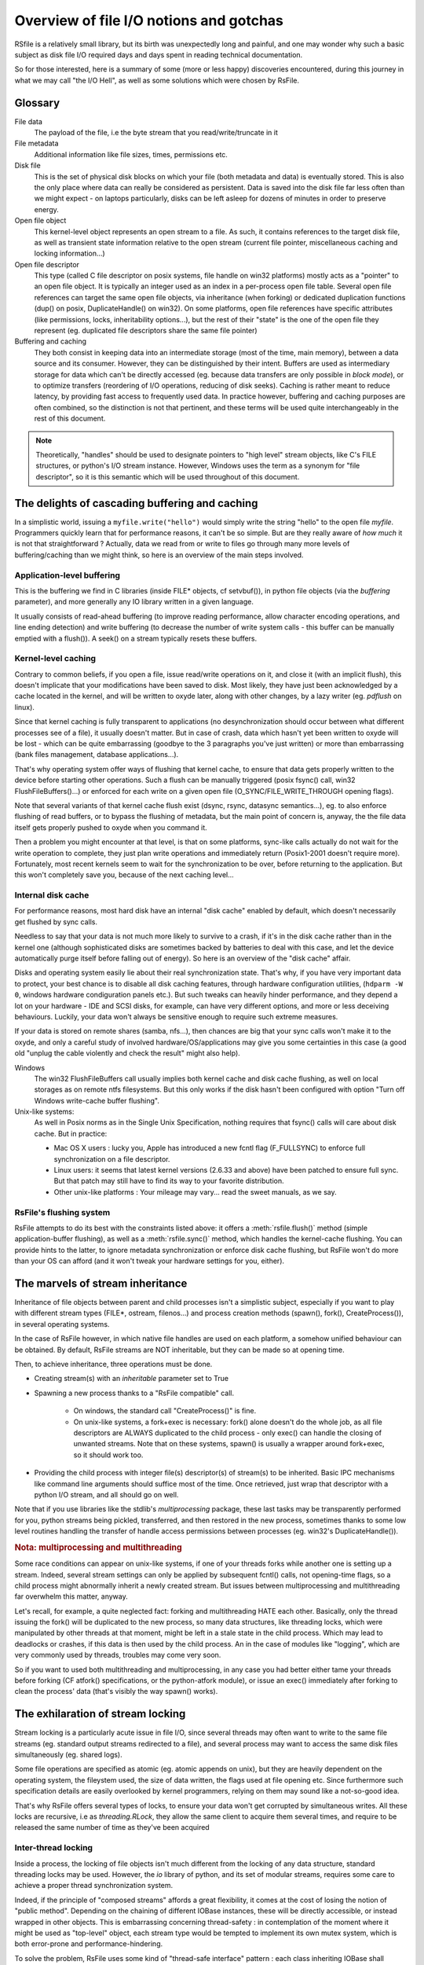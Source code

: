 
Overview of file I/O notions and gotchas
==========================================


RSfile is a relatively small library, but its birth was unexpectedly long and painful,
and one may wonder why such a basic subject as disk file I/O required days and days spent
in reading technical documentation. 

So for those interested, here is a summary of some (more or less happy) discoveries
encountered, during this journey in what we may call "the I/O Hell", as well as some
solutions which were chosen by RsFile.



Glossary
----------

  
File data
    The payload of the file, i.e the byte stream that you read/write/truncate in it 

File metadata
    Additional information like file sizes, times, permissions etc. 

Disk file
    This is the set of physical disk blocks on which your file (both metadata and data) 
    is eventually stored. This is also the only place where data can really be considered as persistent. 
    Data is saved into the disk file far less often than we might expect - on laptops 
    particularly, disks can be left asleep for dozens of minutes in order to preserve energy.

Open file object
    This kernel-level object represents an open stream to a file. As such, it 
    contains references to the target disk file, as well as transient state information relative 
    to the open stream (current file pointer, miscellaneous caching and locking information...)

Open file descriptor 
    This type (called C file descriptor on posix systems, file handle on win32 platforms)
    mostly acts as a "pointer" to an open file object. It is typically an integer used as an index in
    a per-process open file table. Several open file references can target the same open file objects, 
    via inheritance (when forking) or dedicated duplication functions (dup() on posix, DuplicateHandle() on win32). 
    On some platforms, open file references have specific attributes (like permissions, locks, inheritability options...), 
    but the rest of their "state" is the one of the open file they represent (eg. duplicated file descriptors 
    share the same file pointer)  

Buffering and caching
    They both consist in keeping data into an intermediate storage (most of the time, main memory), between a data
    source and its consumer. However, they can be distinguished by their intent. Buffers are used as intermediary
    storage for data which can't be directly accessed (eg. because data transfers are only possible in *block mode*),
    or to optimize transfers (reordering of I/O operations, reducing of disk seeks). Caching is rather meant to
    reduce latency, by providing fast access to frequently used data.
    In practice however, buffering and caching purposes are often combined, so the distinction is not that pertinent,
    and these terms will be used quite interchangeably in the rest of this document.


.. note::
    Theoretically, "handles" should be used to designate pointers to "high level" stream objects, like C's FILE structures, 
    or python's I/O stream instance. However, Windows uses the term as a synonym for "file descriptor", so it 
    is this semantic which will be used throughout of this document.



The delights of cascading buffering and caching
-------------------------------------------------

In a simplistic world, issuing a ``myfile.write("hello")`` would simply write the string "hello" 
to the open file *myfile*. Programmers quickly learn that for performance reasons, it can't be so simple.
But are they really aware of *how much* it is not that straightforward ? Actually, data we read from or 
write to files go through many more levels of buffering/caching than we might think, so here is an overview of
the main steps involved.
    

Application-level buffering
^^^^^^^^^^^^^^^^^^^^^^^^^^^^
This is the buffering we find in C libraries (inside FILE* objects, cf setvbuf()), 
in python file objects (via the *buffering* parameter), and more generally any IO library 
written in a given language. 

It usually consists of read-ahead buffering (to improve reading performance, allow character encoding 
operations, and line ending detection) and write buffering (to decrease the number of write system calls - 
this buffer can be manually emptied with a flush()). A seek() on a stream typically resets these buffers.

Kernel-level caching
^^^^^^^^^^^^^^^^^^^^^^

Contrary to common beliefs, if you open a file, issue read/write operations on it, and close 
it (with an implicit flush), this doesn't implicate that your modifications have been saved to disk. 
Most likely, they have just been acknowledged by a cache located in the kernel, and will be written 
to oxyde later, along with other changes, by a lazy writer (eg. *pdflush* on linux).

Since that kernel caching is fully transparent to applications (no desynchronization should occur between
what different processes see of a file), it usually doesn't matter. But in case of crash, data which 
hasn't yet been written to oxyde will be lost - which can be quite embarrassing (goodbye to the 3 paragraphs
you've just written) or more than embarrassing (bank files management, database applications...).

That's why operating system offer ways of flushing that kernel cache, to ensure that data gets 
properly written to the device before starting other operations. Such a flush can be manually triggered
(posix fsync() call, win32 FlushFileBuffers()...) or enforced for each write on a given open file 
(O_SYNC/FILE_WRITE_THROUGH opening flags). 

Note that several variants of that kernel cache flush exist (dsync, rsync, datasync semantics...),
eg. to also enforce flushing of read buffers, or to bypass the flushing of metadata, but the main
point of concern is, anyway, the the file data itself gets properly pushed to oxyde when you command it. 

Then a problem you might encounter at that level, is that on some platforms, sync-like calls actually do not wait
for the write operation to complete, they just plan write operations and immediately return (Posix1-2001 doesn't 
require more). Fortunately, most recent kernels seem to wait for the synchronization to be over, before returning
to the application. But this won't completely save you, because of the next caching level...


Internal disk cache
^^^^^^^^^^^^^^^^^^^^^^

For performance reasons, most hard disk have an internal "disk cache"
enabled by default, which doesn't necessarily get flushed by sync calls. 

Needless to say that your data is not much more likely to survive to a crash, if it's in the disk 
cache rather than in the kernel one (although sophisticated disks are sometimes backed by batteries 
to deal with this case, and let the device automatically purge itself before falling out of energy).
So here is an overview of the "disk cache" affair.

Disks and operating system easily lie about their real synchronization state. That's why, if you have 
very important data to protect, your best chance is to disable all disk caching features,
through hardware configuration  utilities, (``hdparm -W 0``, windows hardware condiguration panels 
etc.). But such tweaks can heavily hinder performance, and they depend a lot on your 
hardware - IDE and SCSI disks, for example, can have very different options, and more or less 
deceiving behaviours. Luckily, your data won't always be sensitive enough to require such 
extreme measures.

If your data is stored on remote shares (samba, nfs...), then chances are big 
that your sync calls won't make it to the oxyde, and only a careful study of 
involved hardware/OS/applications may give you some certainties in this case 
(a good old "unplug the cable violently and check the result" might also help).

Windows
    The win32 FlushFileBuffers call usually implies both kernel cache and disk 
    cache flushing, as well on local storages as on remote ntfs filesystems. But this only works 
    if the disk hasn't been configured with option "Turn off Windows write-cache buffer flushing".

Unix-like systems:
    As well in Posix norms as in the Single Unix Specification, nothing requires that fsync() calls 
    will care about disk cache. But in practice:
    
    - Mac OS X users : lucky you, Apple has introduced a new fcntl flag (F_FULLSYNC) to enforce 
      full synchronization on a file descriptor.
    - Linux users: it seems that latest kernel versions (2.6.33 and above) have been patched to ensure full sync. 
      But that patch may still have to find its way to your favorite distribution.
    - Other unix-like platforms : Your mileage may vary... read the sweet manuals, as we say.


RsFile's flushing system
^^^^^^^^^^^^^^^^^^^^^^^^^^^

RsFile attempts to do its best with the constraints listed above: it offers a :meth:`rsfile.flush()` method 
(simple application-buffer flushing), as well as a :meth:`rsfile.sync()` method, which handles the kernel-cache
flushing. You can provide hints to the latter, to ignore metadata synchronization or enforce disk cache 
flushing, but RsFile won't do more than your OS can afford (and it won't tweak your hardware settings for you, either).



The marvels of stream inheritance
------------------------------------

Inheritance of file objects between parent and child processes isn't a simplistic subject, 
especially if you want to play with different stream types (FILE*, ostream, filenos...) and process 
creation methods (spawn(), fork(), CreateProcess()), in several operating systems.

In the case of RsFile however, in which native file handles are used on each platform, 
a somehow unified behaviour can be obtained. By default, RsFile streams are NOT inheritable, 
but they can be made so at opening time.

Then, to achieve inheritance, three operations must be done.

- Creating stream(s) with an *inheritable* parameter set to True

- Spawning a new process thanks to a "RsFile compatible" call.

    - On windows, the standard call "CreateProcess()" is fine.
    - On unix-like systems, a fork+exec is necessary: fork() alone doesn't do the whole job, as all 
      file descriptors are ALWAYS duplicated to the child process - only exec() 
      can handle the closing of unwanted streams. Note that on these systems, spawn() is usually 
      a wrapper around fork+exec, so it should work too.
      
- Providing the child process with integer file(s) descriptor(s) of stream(s) to be inherited. 
  Basic IPC mechanisms like command line arguments should suffice most of the time. Once retrieved, 
  just wrap that descriptor with a python I/O stream, and all should go on well.

Note that if you use libraries like the stdlib's *multiprocessing* package, these last tasks may be transparently
performed for you, python streams being pickled, transferred, and then restored in the new process, sometimes thanks to some
low level routines handling the transfer of handle access permissions between processes (eg. win32's DuplicateHandle()).


.. rubric::
    Nota: multiprocessing and multithreading

Some race conditions can appear on unix-like systems, if one of your threads forks while another one
is setting up a stream. Indeed, several stream settings can only be applied by subsequent fcntl() calls,
not opening-time flags, so a child process might abnormally inherit a newly created stream.
But issues between multiprocessing and multithreading far overwhelm this matter, anyway. 

Let's recall, for example, a quite neglected fact: forking and multithreading HATE each other.
Basically, only the thread issuing the fork() will be duplicated to the new process, so many data 
structures, like threading locks, which were manipulated by other threads at that moment, 
might be left in a stale state in the child process. Which may lead to deadlocks or crashes, if this 
data is then used by the child process. An in the case of modules like "logging", which are very commonly
used by threads, troubles may come very soon. 

So if you want to used both multithreading and multiprocessing, in any case you had better
either tame your threads before forking (CF atfork() specifications, or the python-atfork module), 
or issue an exec() immediately after forking to clean the process' data (that's visibly the way spawn() works). 

    
    
The exhilaration of stream locking
----------------------------------------

Stream locking is a particularly acute issue in file I/O, since several threads
may often want to write to the same file streams (eg. standard output streams redirected to a file),
and several process may want to access the same disk files simultaneously (eg. shared logs).

Some file operations are specified as atomic (eg. atomic appends on unix), but they are heavily dependent on
the operating system, the fileystem used, the size of data written, the flags used at file opening etc. 
Since furthermore such specification details are easily overlooked by kernel programmers, relying on them may 
sound like a not-so-good idea.

That's why RsFile offers several types of locks, to ensure your data won't get corrupted by simultaneous writes.
All these locks are recursive, i.e as *threading.RLock*, they allow the same client to acquire them several 
times, and require to be released the same number of time as they've been acquired


Inter-thread locking
^^^^^^^^^^^^^^^^^^^^^^^^^

Inside a process, the locking of file objects isn't much different from the locking of any
data structure, standard threading locks may be used. However, the *io* library of python, 
and its set of modular streams, requires some care to achieve a proper thread synchronization system.

Indeed, if the principle of "composed streams" affords a great flexibility, it comes at the cost of losing 
the notion of "public method". Depending on the chaining of different IOBase instances, 
these will be directly accessible, or instead wrapped in other objects. This is 
embarrassing concerning thread-safety : in contemplation of the moment where it might be used as 
"top-level" object, each stream type would be tempted to implement its own mutex system, which is both 
error-prone and performance-hindering.

To solve the problem, RsFile uses some kind of "thread-safe interface" pattern : each class 
inheriting IOBase shall implement its logic in a thread-unsafe way, and it's up to each factory 
functions (like io.open()) to wrap the top-level object of the IO chain inside a "thread-safe 
adapter", a transparent wrapper which simply ensures that only one thread at a time may access the 
methods and properties of the stream. 

This system may prevent several micro-optimizations that the presence of the GIL and the semantic
of some methods may afford. However, the simplicity and maintainability of the API come at this cost.
And when speed matters, it's still possible to create streams without any thread locking system, anyway.


Inter-related-processes locking
^^^^^^^^^^^^^^^^^^^^^^^^^^^^^^^^^

The inheritability of system semaphores allows an interesting optimization: when a python stream is created 
as *inheritable* and wrapped with a thread-safe interface, RsFile used an interprocess semaphore for the latter, 
instead of a standard threading lock.

Thus, if this instance gets inherited as a whole (eg. via multiprocessing module), parent and child processes will
share a handle to the same open file object **and** a handle to the same semaphore, allowing for a quite easy 
synchronisation between their respective access. 





Locking Recursivity :

But the process-level lock cannot be recursive on all platforms.
FALSE
 That's why, by default, the process holding it (whathever particular thread issued the acquisition call) 
 will raise a RuntimeError if it tries to lock some bytes several times without releasing it inbetween. Also, 
However, it is possible to disabled this "cross-platform uniformity" by setting to "False" the registry option XXXX.
Advantages
- you gain performance by removing the overhead of this checking on posix platforms (windows ones tooo??? 
what happens exactly if we double lock???)
- you can benefit from posix's advanced locking features ( merging or separation of locked chunks 
This might be interesting in two particular cases
- your application will only run in posix system, and you 
/FALSE


Common locking


Depending on platforms and APIs used, the stream's settings (access permissions, file locks...) are carried by descriptors or by open file objects. In such conditions, obtaining a safe and cross-platform behaviour requires some precautions :
- considering, as much as possible "file descriptor -> open file object" couples as inseparable entities. This implies "XXXXXXXXdéconsiller"descriptor duplications, and only sharing streams via their top-most level, i.e python I/O stream objects.
- carefully crafting the code, when sharing low level structures is unavoidable, for examples in stream inhéritance operations. Lots of functions and flags are dedicated to customizing stream feaures at this moment, even though it's not always possible to prevent race conditions in such situations.

That said, experienced developers shall still be allowed retrieve native open file references, and
play with lowel level IO routines as they wish - we're all consentent adults, remember ?



# ADD TO RS STREAM PYDOC
fileno()
handle()
These methods give access to low level types underlying the RsFile streams. 
fileno() returns a C/Posix compatible file descriptor (actually, an integer action as index in the process file descriptor 
table - where 0, 1 and 2 are standard streams).
handle() returns a more platform-specific file handle, if any (on win32, a handle integer or a thin wrapper around it).
Note that if the requested object doesn't exist on the execution platform, an IOError ???? is raised.



TODO - TEST SEMAPHORE INHERITANCE !!!!!


win32:
LockFile:
This is a mandatory, per-handle, non reentrant lock, allowing byte range locking.
More precisely
    -once a file area is locked through a handle, no other handle, in this process or another one, can access 
    this area in a way incompatible to the lock type (shared or exclusive). Forbidden read/write operations will 
    fail immediately, incompatible locking attempts through other handles/processes will block, and trying to lock 
    the bytes already locked through the same handle will block too ???
    There is no merging/cutting of locked ranges. Unlocking calls must provide as arguments a byte range identical 
    to one of those previously locked.
Locks are removed automatically by the system (but possibly after some delay) when the handle is closed or the 
process is shut down.

Unix:
-fcntl locks, 
This is an advisory, per-process, rentrant lock, allowing byte range locking
    - Write or read operations which take no account of file locking will not be hindered by these locks, unless mandatory locking has been activated on this particular file (SEE DOCS°
    - Inside a process, it makes no difference whether a file/range has been locked via a specific handle or open file object : the lock belongs to the whole process ; 
    - Byte range locking is very flexible : consecutive areas can be freed in a single unlock() call, it is possible to release only part of a byte range, and locking the same bytes several times simply updates their locking mode (exclusive or shared) on demand. 
Note that you needn't unlock a byte range as many  times as it was locked - only the last lock operation is "active"
Note - Changing the locking method of a byte range is not atomic - bytes are releases and then locked again, which makes that another process might take ownership in the meantime.
rename lock_chunk -lock_range !!!!
    - Locks are NEVER shared with child processes, even those born from a simple fork() without exec(). 
    - fcntl locks are (theoretically) supported by recent enough (>4.???) NFS servers
-flock locks:
These are advisory, per-open-file, non reentrant?? locks, dealing only with the whole file. 
    -All handles pointing to the open file table entry on which the flock() call was issued, "own" this lock. It means that different handles in the same process, 

The "flock" affair.
At first, a very interesting alternative to fcntl:
    - locking per-file-table-entry instead of per-process, allowing more isolation inside a process
    -no loss of locks in case of file desciptor closing
But
    -no NFS support
    -no byte range locking
    -dulicated/inherited file descriptors share their locks with original  ones
    -on several platforms, flock locks are actually emulated by fcntl(), and thus don't respect their theoretical semantic
Conclusion : not worth the hassle


Warning - the danger with this system, is that your process could run out of available file handles, if it continuely opens and locks the same file(s) without ever letting the possibility to release them - i.e by constantly keeping at least some bytes locked.
Blatantly, if your application behaves that way, it creates some kind of denial-of-service against any other process which would want to lock the whole file, so it could be the sign that other means of protection (file permissions, immediate deletion of the filesystem entry...) would be more appropriate for your needs than record locking. 
But if you reaallly need to constantly lock parts of the file (eg. for a shared database file), then you shall
- reuse the same file descriptors whenever possible
- plan "zero lock" moments to allow the garbage collection of an inode's zombie file descriptors
- let the closing operation of a file descriptor atomically release the locks still kept, instead of manually unlocking them just before closing the file. This helps garbage collection, by ensuring that no new lock is taken in the short time between the unlocking operation and the closing of the descriptor itself.


RsFile.umask
Sets the permission mask used when creating a new inode, and returns the previous mask. On unix platforms, the umask is inherited from the parent process, and features all the flags describe in the stat module ; on windows it is zero on startup, and only the "user write" flag is taken into account, to switch between read-only and normal file.

TODO:
HOW TO disable the effects of the umask on *nix???
DEAL WITH THE STICKY BIT !!! 
Or make win32 like unix, by offering folder permissions and changing file deletion with readonly files!!!!!

RsFile.close_handle
Closes the native handle, and performs any cleaning operation required by the RsFile system (currently : nothing).
The handle might not be closed immediately.

RsFile.close_fileno
Closes the C file descriptor according to the mechanisms of the RsFile system. Currently, it prevents the loss of fcntl locks on unix platfotms, by placing the file descriptor in the garbage collection system (note that this file descriptor might not be closed immediately, thus)

HOW TO KNOW THE COUNT OF OPEN FILES FOR CURRENT PROCESS ??

Warning : the sharing of open file table entries by several handles (via handle duplication, inheritance or unix message passing) is a dangerous sport, since in this case they all share the same file pointer, which opens the doors to memorable race conditions (EVEN WHEN LOCKING??). As long as these handles are in the same process, basic mutexes can suffice to sort it out, but in the interprocess case, it is necessary to agree on a shared lock, which is slightly harder

===> enforce no reentrancy even in win32 ! ! else deadlocks may occur !!! Raise rruntime error when locking twice !!

DONNER POSSIBILITE DE RECREER FILE OBJECT A PARTIR D'UN MUTEX ou SEMAPHORE AUSSI !!! IPC 
-> done

VERIFIER : est-ce que les handles sont systemwide ou processwide

DO NOT raise errors when auto unlocking file on close

y A T IL DIFFERENT ENTRE FLOCK5° ET PUIS O_SCLOCK de BSD ????


There is a catastrophic flaw in fcntl lock specifications : when any file descriptor to a disk file is closed, all the locks owned by the process on that file is lost. Beware : we said "any" file descriptor, not the file descriptor which was used to obtain locks, or one of the file descriptors pointing to the same open file table entry. So if, while you're peacefully playing with your locks around some important file (sey, /etc/passwd), one of the numerous libraries used of your project


It's still unclear why Posix people specified it that way. Rumors affirm that they actually let a monkey write the fcntl part, and later on they un***(inadvertance) let the fruits of this funny experiment go with final specs ; others affirm that one of the workgroups was unfortunately close from an oenologia session. Anyway, we have to live with this fact : the only unix locks able to work over NFS and to lock byte ranges, are also the only locks in the world able to discreetly run away as soon as they''re disturbed by third-party libraries. Impressive, isn't it?







